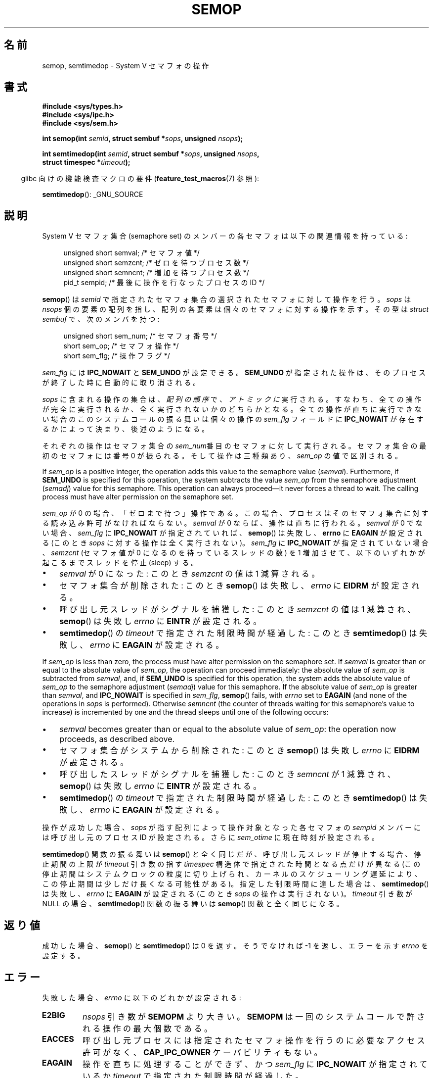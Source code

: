 .\" Copyright 1993 Giorgio Ciucci (giorgio@crcc.it)
.\"
.\" %%%LICENSE_START(VERBATIM)
.\" Permission is granted to make and distribute verbatim copies of this
.\" manual provided the copyright notice and this permission notice are
.\" preserved on all copies.
.\"
.\" Permission is granted to copy and distribute modified versions of this
.\" manual under the conditions for verbatim copying, provided that the
.\" entire resulting derived work is distributed under the terms of a
.\" permission notice identical to this one.
.\"
.\" Since the Linux kernel and libraries are constantly changing, this
.\" manual page may be incorrect or out-of-date.  The author(s) assume no
.\" responsibility for errors or omissions, or for damages resulting from
.\" the use of the information contained herein.  The author(s) may not
.\" have taken the same level of care in the production of this manual,
.\" which is licensed free of charge, as they might when working
.\" professionally.
.\"
.\" Formatted or processed versions of this manual, if unaccompanied by
.\" the source, must acknowledge the copyright and authors of this work.
.\" %%%LICENSE_END
.\"
.\" Modified 1996-10-22, Eric S. Raymond <esr@thyrsus.com>
.\" Modified 2002-01-08, Michael Kerrisk <mtk.manpages@gmail.com>
.\" Modified 2003-04-28, Ernie Petrides <petrides@redhat.com>
.\" Modified 2004-05-27, Michael Kerrisk <mtk.manpages@gmail.com>
.\" Modified, 11 Nov 2004, Michael Kerrisk <mtk.manpages@gmail.com>
.\"	Language and formatting clean-ups
.\"	Added notes on /proc files
.\" 2005-04-08, mtk, Noted kernel version numbers for semtimedop()
.\" 2007-07-09, mtk, Added an EXAMPLE code segment.
.\"
.\"*******************************************************************
.\"
.\" This file was generated with po4a. Translate the source file.
.\"
.\"*******************************************************************
.TH SEMOP 2 2013\-04\-17 Linux "Linux Programmer's Manual"
.SH 名前
semop, semtimedop \- System V セマフォの操作
.SH 書式
.nf
\fB#include <sys/types.h>\fP
\fB#include <sys/ipc.h>\fP
\fB#include <sys/sem.h>\fP
.sp
\fBint semop(int \fP\fIsemid\fP\fB, struct sembuf *\fP\fIsops\fP\fB, unsigned \fP\fInsops\fP\fB);\fP
.sp
\fBint semtimedop(int \fP\fIsemid\fP\fB, struct sembuf *\fP\fIsops\fP\fB, unsigned \fP\fInsops\fP\fB,\fP
\fB               struct timespec *\fP\fItimeout\fP\fB);\fP
.fi
.sp
.in -4n
glibc 向けの機能検査マクロの要件 (\fBfeature_test_macros\fP(7)  参照):
.in
.sp
\fBsemtimedop\fP(): _GNU_SOURCE
.SH 説明
System V セマフォ集合 (semaphore set) のメンバーの各セマフォは 以下の関連情報を持っている:
.sp
.in +4n
.nf
unsigned short  semval;   /* セマフォ値 */
unsigned short  semzcnt;  /* ゼロを待つプロセス数 */
unsigned short  semncnt;  /* 増加を待つプロセス数 */
pid_t           sempid;   /* 最後に操作を行なったプロセスの ID */
.sp
.in -4n
.fi
\fBsemop\fP()  は \fIsemid\fP で指定されたセマフォ集合の選択されたセマフォに対して操作を行う。 \fIsops\fP は \fInsops\fP
個の要素の配列を指し、配列の各要素は個々のセマフォに 対する操作を示す。その型は \fIstruct sembuf\fP で、次のメンバを持つ:
.sp
.in +4n
.nf
unsigned short sem_num;  /* セマフォ番号 */
short          sem_op;   /* セマフォ操作 */
short          sem_flg;  /* 操作フラグ */
.sp
.in -4n
.fi
\fIsem_flg\fP には \fBIPC_NOWAIT\fP と \fBSEM_UNDO\fP が設定できる。 \fBSEM_UNDO\fP
が指定された操作は、そのプロセスが終了した時に自動的に取り消される。
.PP
\fIsops\fP に含まれる操作の集合は、 \fI配列の順序\fP で、 \fIアトミックに\fP 実行される。
すなわち、全ての操作が完全に実行されるか、全く実行されないかの どちらかとなる。 全ての操作が直ちに実行できない場合のこのシステムコールの振る舞いは
個々の操作の \fIsem_flg\fP フィールドに \fBIPC_NOWAIT\fP が存在するかによって決まり、後述のようになる。

それぞれの操作はセマフォ集合の \fIsem_num\fP番目 のセマフォに対して実行される。セマフォ集合の最初のセマフォには 番号 0 が振られる。
そして操作は三種類あり、 \fIsem_op\fP の値で区別される。
.PP
If \fIsem_op\fP is a positive integer, the operation adds this value to the
semaphore value (\fIsemval\fP).  Furthermore, if \fBSEM_UNDO\fP is specified for
this operation, the system subtracts the value \fIsem_op\fP from the semaphore
adjustment (\fIsemadj\fP)  value for this semaphore.  This operation can always
proceed\(emit never forces a thread to wait.  The calling process must have
alter permission on the semaphore set.
.PP
\fIsem_op\fP が 0 の場合、「ゼロまで待つ」操作である。この場合、プロセスは そのセマフォ集合に対する読み込み許可がなければならない。
\fIsemval\fP が 0 ならば、操作は直ちに行われる。 \fIsemval\fP が 0 でない場合、 \fIsem_flg\fP に
\fBIPC_NOWAIT\fP が指定されていれば、 \fBsemop\fP()  は失敗し、 \fBerrno\fP に \fBEAGAIN\fP が設定される (このとき
\fIsops\fP に対する操作は全く実行されない)。 \fIsem_flg\fP に \fBIPC_NOWAIT\fP が指定されていない場合、 \fIsemzcnt\fP
(セマフォ値が 0 になるのを待っているスレッドの数) を 1 増加させて、 以下のいずれかが起こるまでスレッドを停止 (sleep) する。
.IP \(bu 3
\fIsemval\fP が 0 になった: このとき \fIsemzcnt\fP の値は 1 減算される。
.IP \(bu
セマフォ集合が削除された: このとき \fBsemop\fP()  は失敗し、 \fIerrno\fP に \fBEIDRM\fP が設定される。
.IP \(bu
呼び出し元スレッドがシグナルを捕獲した: このとき \fIsemzcnt\fP の値は 1 減算され、 \fBsemop\fP()  は失敗し \fIerrno\fP に
\fBEINTR\fP が設定される。
.IP \(bu
\fBsemtimedop\fP()  の \fItimeout\fP で指定された制限時間が経過した: このとき \fBsemtimedop\fP()  は失敗し、
\fIerrno\fP に \fBEAGAIN\fP が設定される。
.PP
If \fIsem_op\fP is less than zero, the process must have alter permission on
the semaphore set.  If \fIsemval\fP is greater than or equal to the absolute
value of \fIsem_op\fP, the operation can proceed immediately: the absolute
value of \fIsem_op\fP is subtracted from \fIsemval\fP, and, if \fBSEM_UNDO\fP is
specified for this operation, the system adds the absolute value of
\fIsem_op\fP to the semaphore adjustment (\fIsemadj\fP)  value for this
semaphore.  If the absolute value of \fIsem_op\fP is greater than \fIsemval\fP,
and \fBIPC_NOWAIT\fP is specified in \fIsem_flg\fP, \fBsemop\fP()  fails, with
\fIerrno\fP set to \fBEAGAIN\fP (and none of the operations in \fIsops\fP is
performed).  Otherwise \fIsemncnt\fP (the counter of threads waiting for this
semaphore's value to increase)  is incremented by one and the thread sleeps
until one of the following occurs:
.IP \(bu 3
\fIsemval\fP becomes greater than or equal to the absolute value of \fIsem_op\fP:
the operation now proceeds, as described above.
.IP \(bu
セマフォ集合がシステムから削除された: このとき \fBsemop\fP()  は失敗し \fIerrno\fP に \fBEIDRM\fP が設定される。
.IP \(bu
呼び出したスレッドがシグナルを捕獲した: このとき \fIsemncnt\fP が 1 減算され、 \fBsemop\fP()  は失敗し \fIerrno\fP に
\fBEINTR\fP が設定される。
.IP \(bu
\fBsemtimedop\fP()  の \fItimeout\fP で指定された制限時間が経過した: このとき \fBsemtimedop\fP()  は失敗し、
\fIerrno\fP に \fBEAGAIN\fP が設定される。
.PP
.\" and
.\" .I sem_ctime
操作が成功した場合、 \fIsops\fP が指す配列によって操作対象となった各セマフォの \fIsempid\fP メンバーには呼び出し元のプロセス ID
が設定される。さらに \fIsem_otime\fP に現在時刻が設定される。
.PP
\fBsemtimedop\fP() 関数の振る舞いは \fBsemop\fP() と全く同じだが、呼び出し元
スレッドが停止する場合、停止期間の上限が \fItimeout\fP 引き数の指す
\fItimespec\fP 構造体で指定された時間となる点だけが異なる (この停止期間は
システムクロックの粒度に切り上げられ、カーネルのスケジューリング遅延に
より、この停止期間は少しだけ長くなる可能性がある)。
指定した制限時間に達した場合は、 \fBsemtimedop\fP() は失敗し、 \fIerrno\fP に
\fBEAGAIN\fP が設定される (このとき \fIsops\fP の操作は実行されない)。
\fItimeout\fP 引き数が NULL の場合、 \fBsemtimedop\fP() 関数の振る舞いは
\fBsemop\fP() 関数と全く同じになる。
.SH 返り値
成功した場合、 \fBsemop\fP()  と \fBsemtimedop\fP()  は 0 を返す。そうでなければ \-1 を返し、 エラーを示す
\fIerrno\fP を設定する。
.SH エラー
失敗した場合、 \fIerrno\fP に以下のどれかが設定される:
.TP 
\fBE2BIG\fP
\fInsops\fP 引き数が \fBSEMOPM\fP より大きい。 \fBSEMOPM\fP は一回のシステムコールで許される操作の最大個数である。
.TP 
\fBEACCES\fP
呼び出し元プロセスには指定されたセマフォ操作を行うのに 必要なアクセス許可がなく、 \fBCAP_IPC_OWNER\fP ケーパビリティもない。
.TP 
\fBEAGAIN\fP
操作を直ちに処理することができず、かつ \fIsem_flg\fP に \fBIPC_NOWAIT\fP が指定されているか \fItimeout\fP
で指定された制限時間が経過した。
.TP 
\fBEFAULT\fP
引き数 \fIsops\fP か \fItimeout\fP が指しているアドレスにアクセスできない。
.TP 
\fBEFBIG\fP
ある操作で、 \fIsem_num\fP の値が 0 未満か、集合内のセマフォの数以上である。
.TP 
\fBEIDRM\fP
セマフォ集合が削除された。
.TP 
\fBEINTR\fP
このシステムコールで停止している時にスレッドがシグナルを捕獲した。 \fBsingle\fP(7) 参照。
.TP 
\fBEINVAL\fP
セマフォ集合が存在しないか、 \fIsemid\fP が 0 未満であるか、 \fInsops\fP が正の数でない。
.TP 
\fBENOMEM\fP
ある操作で \fIsem_flg\fP に \fBSEM_UNDO\fP が指定されたが、システムにアンドゥ構造体に割り当てる十分なメモリがない。
.TP 
\fBERANGE\fP
ある操作で \fIsem_op+semval\fP が \fBSEMVMX\fP より大きい。 \fBSEMVMX\fP は \fIsemval\fP
の最大値で、その値は実装依存である。
.SH バージョン
\fBsemtimedop\fP()  は Linux 2.5.52 で初めて登場し、 それからカーネル 2.4.22 にも移植された。
\fBsemtimedop\fP()  の glibc でのサポートはバージョン 2.3.3 で初めて登場した。
.SH 準拠
.\" SVr4 documents additional error conditions EINVAL, EFBIG, ENOSPC.
SVr4, POSIX.1\-2001.
.SH 注意
.\" Like Linux, the FreeBSD man pages still document
.\" the inclusion of these header files.
Linux や POSIX の全てのバージョンでは、 \fI<sys/types.h>\fP と \fI<sys/ipc.h>\fP
のインクルードは必要ない。しかしながら、いくつかの古い実装ではこれらのヘッダファイルのインクルードが必要であり、 SVID
でもこれらのインクルードをするように記載されている。このような古いシステムへの移植性を意図したアプリケーションではこれらのファイルをインクルードする必要があるかもしれない。

あるプロセスの \fIsem_undo\fP 構造体は \fBfork\fP(2)  で生成された子プロセスには継承されないが、 \fBexecve\fP(2)
システムコールの場合は継承される。
.PP
\fBsemop\fP()  はシグナルハンドラによって中断された後に、 決して自動的に再開することはない。 たとえシグナルハンドラの設定時に
\fBSA_RESTART\fP フラグがセットされていても再開することはない

A semaphore adjustment (\fIsemadj\fP)  value is a per\-process, per\-semaphore
integer that is the negated sum of all operations performed on a semaphore
specifying the \fBSEM_UNDO\fP flag.  Each process has a list of \fIsemadj\fP
values\(emone value for each semaphore on which it has operated using
\fBSEM_UNDO\fP.  When a process terminates, each of its per\-semaphore \fIsemadj\fP
values is added to the corresponding semaphore, thus undoing the effect of
that process's operations on the semaphore (but see BUGS below).  When a
semaphore's value is directly set using the \fBSETVAL\fP or \fBSETALL\fP request
to \fBsemctl\fP(2), the corresponding \fIsemadj\fP values in all processes are
cleared.
.PP
あるセマフォの \fIsemval\fP, \fIsempid\fP, \fIsemzcnt\fP, \fIsemnct\fP の値はいずれも、適切な操作を指定して
\fBsemctl\fP(2)  を呼び出すことで取得できる。
.PP
セマフォ集合のリソースに関する制限のうち、 \fBsemop\fP()  に影響を及ぼすものを以下に挙げる:
.TP 
\fBSEMOPM\fP
.\" This /proc file is not available in Linux 2.2 and earlier -- MTK
一回の \fBsemop\fP()  で許される操作の最大数 (32)。 (Linux では、この制限値は \fI/proc/sys/kernel/sem\fP
の第3フィールドに対応し、読み出しも変更もできる)。
.TP 
\fBSEMVMX\fP
\fIsemval\fP が取り得る最大値: 実装依存 (32767)。
.PP
以下の値に関しては実装依存の制限はない。 終了時の調整 (adjust on exit) の最大値 (\fBSEMAEM\fP)、
システム全体のアンドゥ構造体の最大数 (\fBSEMMNU\fP)、 プロセスあたりのアンドゥ構造体の最大数。
.SH バグ
プロセスが終了する際、プロセスに対応する \fIsemadj\fP の集合を使って、 \fBSEM_UNDO\fP
フラグ付きで実行された全てのセマフォ操作の影響を取り消す。 これによりある問題が発生する: これらのセマフォの調整を行っていると、 中にはセマフォの値が
0 未満の値にしようとする場合が出てくる。 このような場合、どのように実装するべきか? ひとつの考えられる手法は、全てのセマフォ調整が実行されるまで
停止することである。しかし、この方法ではプロセスの終了が 長時間にわたって停止されることがあるので望ましくない。
しかもどれくらい長時間になるかは分からない。 別の選択肢として、このようなセマフォ調整を完全に無視してしまう方法がある (これはセマフォ操作として
\fBIPC_NOWAIT\fP が指定するのと少し似ている)。 Linux は第三の手法を採用している: セマフォの値を出来るだけ (つまり 0 まで)
減少させて、プロセスの終了を直ちに続行できるようにしている。

.\" The bug report:
.\" http://marc.theaimsgroup.com/?l=linux-kernel&m=110260821123863&w=2
.\" the fix:
.\" http://marc.theaimsgroup.com/?l=linux-kernel&m=110261701025794&w=2
カーネル 2.6.x (x <= 10) には、ある状況においてセマフォ値が 0 になるのを 待っているスレッドが、セマフォ値が実際に 0
になったときに起床 (wake up)  されない、というバグがある。このバグはカーネル 2.6.11 で修正されている。
.SH 例
以下の部分的なコードは、 セマフォ 0 の値が 0 になるのを待ってから、 セマフォの値を 1 加算する処理を、 \fBsemop\fP()
を使ってアトミック (atomically) に行う。
.nf

    struct sembuf sops[2];
    int semid;

    /* Code to set \fIsemid\fP omitted */

    sops[0].sem_num = 0;        /* Operate on semaphore 0 */
    sops[0].sem_op = 0;         /* Wait for value to equal 0 */
    sops[0].sem_flg = 0;

    sops[1].sem_num = 0;        /* Operate on semaphore 0 */
    sops[1].sem_op = 1;         /* Increment value by one */
    sops[1].sem_flg = 0;

    if (semop(semid, sops, 2) == \-1) {
        perror("semop");
        exit(EXIT_FAILURE);
    }
.fi
.SH 関連項目
\fBclone\fP(2), \fBsemctl\fP(2), \fBsemget\fP(2), \fBsigaction\fP(2),
\fBcapabilities\fP(7), \fBsem_overview\fP(7), \fBsvipc\fP(7), \fBtime\fP(7)
.SH この文書について
この man ページは Linux \fIman\-pages\fP プロジェクトのリリース 3.51 の一部
である。プロジェクトの説明とバグ報告に関する情報は
http://www.kernel.org/doc/man\-pages/ に書かれている。
